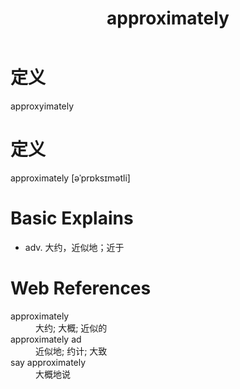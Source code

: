 #+title: approximately
#+roam_tags:英语单词

* 定义
  
approxyimately
* 定义
  
approximately [əˈprɒksɪmətli]

* Basic Explains
- adv. 大约，近似地；近于

* Web References
- approximately :: 大约; 大概; 近似的
- approximately ad :: 近似地; 约计; 大致
- say approximately :: 大概地说
